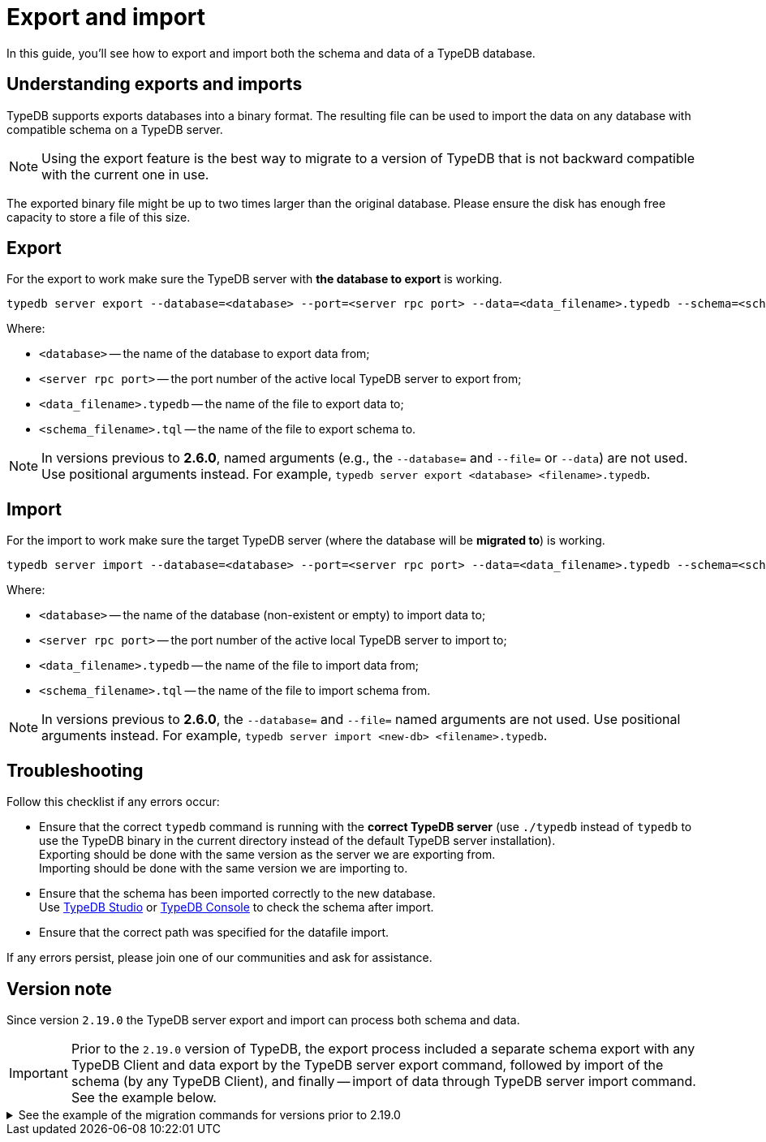 = Export and import
:keywords: typedb, import, export, backup, save
:pageTitle: Export and import
:summary: TypeDB import and export functions.

In this guide, you'll see how to export and import both the schema and data of a TypeDB database.

== Understanding exports and imports

TypeDB supports exports databases into a binary format. The resulting file can be used to import the data on
any database with compatible schema on a TypeDB server.

[NOTE]
====
Using the export feature is the best way to migrate to a version of TypeDB that is not backward compatible with the
current one in use.
====

The exported binary file might be up to two times larger than the original database. Please ensure the disk has enough
free capacity to store a file of this size.


== Export

For the export to work make sure the TypeDB server with *the database to export* is working.

[source,console]
----
typedb server export --database=<database> --port=<server rpc port> --data=<data_filename>.typedb --schema=<schema_filename>.tql
----

Where:

* `<database>` -- the name of the database to export data from;
* `<server rpc port>` -- the port number of the active local TypeDB server to export from;
* `<data_filename>.typedb` -- the name of the file to export data to;
* `<schema_filename>.tql` -- the name of the file to export schema to.

[NOTE]
====
In versions previous to **2.6.0**, named arguments (e.g., the `--database=` and `--file=` or `--data`) are not used.
Use positional arguments instead. For example, `typedb server export <database> <filename>.typedb`.
====

== Import

For the import to work make sure the target TypeDB server (where the database will be *migrated to*) is working.

[source,console]
----
typedb server import --database=<database> --port=<server rpc port> --data=<data_filename>.typedb --schema=<schema_filename>.tql
----

Where:

* `<database>` -- the name of the database (non-existent or empty) to import data to;
* `<server rpc port>` -- the port number of the active local TypeDB server to import to;
* `<data_filename>.typedb` -- the name of the file to import data from;
* `<schema_filename>.tql` -- the name of the file to import schema from.

[NOTE]
====
In versions previous to **2.6.0**, the `--database=` and `--file=` named arguments are not used. Use positional
arguments instead. For example, `typedb server import <new-db> <filename>.typedb`.
====

== Troubleshooting

Follow this checklist if any errors occur:

* Ensure that the correct `typedb` command is running with the *correct TypeDB server* (use `./typedb` instead
of `typedb` to use the TypeDB binary in the current directory instead of the default TypeDB server installation). +
Exporting should be done with the same version as the server we are exporting from. +
Importing should be done with the same version we are importing to.
* Ensure that the schema has been imported correctly to the new database. +
Use xref:manual::studio.adoc[TypeDB Studio] or xref:manual::console.adoc[TypeDB Console] to check the
schema after import.
* Ensure that the correct path was specified for the datafile import.

If any errors persist, please join one of our communities and ask for assistance.

== Version note

Since version `2.19.0` the TypeDB server export and import can process both schema and data.

[IMPORTANT]
====
Prior to the `2.19.0` version of TypeDB, the export process included a separate schema export with any TypeDB Client
and data export by the TypeDB server export command, followed by import of the schema (by any TypeDB Client),
and finally -- import of data through TypeDB server import command. See the example below.
====

.See the example of the migration commands for versions prior to 2.19.0
[%collapsible]
====
1. Export the schema into a file: +
`typedb console --command="database schema <database>" > <filename>.tql`
2. Delete the first line of the exported tql file.
3. Export the data into a file: +
`typedb server export --database=<database> --port=<server rpc port> --file=<filename>.typedb`
4. Create a database in the new server: +
`typedb console --command="database create <new-db>"` +
This and the following commands should be addressed to the *new server*, that will be importing the database.
5. Import the schema into the new database: +
`typedb console --command="transaction <new-db> schema write" --command="source <filename>.tql" --command="commit"`
6. Import the data into the new database: +
`typedb server import --database=<database> --port=<server rpc port> --file=<filename>.typedb`
====